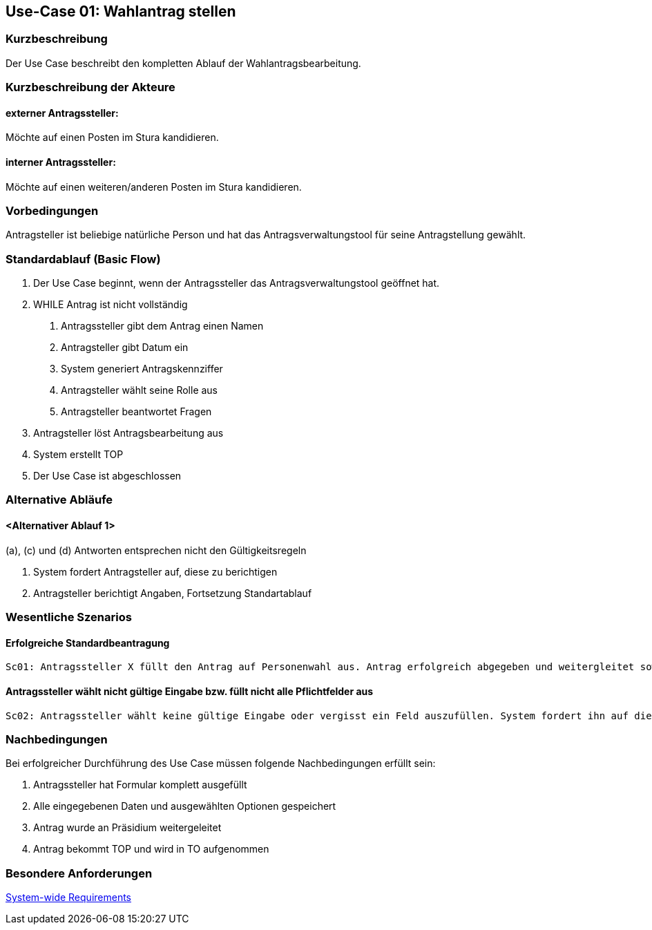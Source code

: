 //Nutzen Sie dieses Template als Grundlage für die Spezifikation *einzelner* Use-Cases. Diese lassen sich dann per Include in das Use-Case Model Dokument einbinden (siehe Beispiel dort).
== Use-Case 01: Wahlantrag stellen 
===	Kurzbeschreibung
Der Use Case beschreibt den kompletten Ablauf der Wahlantragsbearbeitung.

===	Kurzbeschreibung der Akteure
==== externer Antragssteller: 
Möchte auf einen Posten im Stura kandidieren.

==== interner Antragssteller: 
Möchte auf einen weiteren/anderen Posten im Stura kandidieren. 


=== Vorbedingungen
Antragsteller ist beliebige natürliche Person und hat das Antragsverwaltungstool für seine Antragstellung gewählt. 

=== Standardablauf (Basic Flow)
1. Der Use Case beginnt, wenn der Antragssteller das Antragsverwaltungstool geöffnet hat.
2. WHILE Antrag ist nicht vollständig 
    a.	Antragssteller gibt dem Antrag einen Namen
    b.	Antragsteller gibt Datum ein
    c.	System generiert Antragskennziffer
    d.	Antragsteller wählt seine Rolle aus 
    e.	Antragsteller beantwortet Fragen 
3. Antragsteller löst Antragsbearbeitung aus
4. System erstellt TOP 
5. Der Use Case ist abgeschlossen


=== Alternative Abläufe
//Nutzen Sie alternative Abläufe für Fehlerfälle, Ausnahmen und Erweiterungen zum Standardablauf
==== <Alternativer Ablauf 1>
(a), (c) und (d) Antworten entsprechen nicht den Gültigkeitsregeln

  		a. System fordert Antragsteller auf, diese zu berichtigen 
		b. Antragsteller berichtigt Angaben, Fortsetzung Standartablauf

=== Wesentliche Szenarios
//Szenarios sind konkrete Instanzen eines Use Case, d.h. mit einem konkreten Akteur und einem konkreten Durchlauf der o.g. Flows. Szenarios können als Vorstufe für die Entwicklung von Flows und/oder zu deren Validierung verwendet werden.
==== Erfolgreiche Standardbeantragung 
    Sc01: Antragssteller X füllt den Antrag auf Personenwahl aus. Antrag erfolgreich abgegeben und weitergleitet sowie in Tagesordnung vermerkt.

==== Antragssteller wählt nicht gültige Eingabe bzw. füllt nicht alle Pflichtfelder aus
    Sc02: Antragssteller wählt keine gültige Eingabe oder vergisst ein Feld auszufüllen. System fordert ihn auf die Eintragung zu ändern oder die fehlende zu ergänzen. 

===	Nachbedingungen
//Nachbedingungen beschreiben das Ergebnis des Use Case, z.B. einen bestimmten Systemzustand.
Bei erfolgreicher Durchführung des Use Case müssen folgende Nachbedingungen erfüllt sein:

. Antragssteller hat Formular komplett ausgefüllt
. Alle eingegebenen Daten und ausgewählten Optionen gespeichert
. Antrag wurde an Präsidium weitergeleitet
. Antrag bekommt TOP und wird in TO aufgenommen

=== Besondere Anforderungen
//Besondere Anforderungen können sich auf nicht-funktionale Anforderungen wie z.B. einzuhaltende Standards, Qualitätsanforderungen oder Anforderungen an die Benutzeroberfläche beziehen.
 
xref:system-wide_requirements.adoc#System-wide Requirements[System-wide Requirements]

